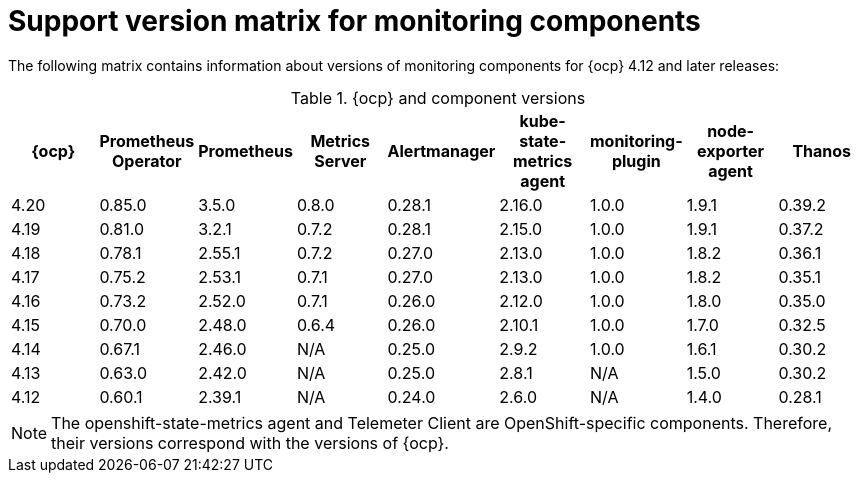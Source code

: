 // Module included in the following assemblies:
//
// * observability/monitoring/configuring-the-monitoring-stack.adoc

:_mod-docs-content-type: REFERENCE
[id="support-version-matrix-for-monitoring-components_{context}"]
= Support version matrix for monitoring components

[role="_abstract"]
The following matrix contains information about versions of monitoring components for {ocp} 4.12 and later releases:

.{ocp} and component versions
|===
|{ocp} |Prometheus Operator |Prometheus  |Metrics Server |Alertmanager |kube-state-metrics agent |monitoring-plugin |node-exporter agent |Thanos

|4.20 |0.85.0 |3.5.0 |0.8.0 |0.28.1 |2.16.0 |1.0.0 |1.9.1 |0.39.2

|4.19 |0.81.0 |3.2.1 |0.7.2 |0.28.1 |2.15.0 |1.0.0 |1.9.1 |0.37.2

|4.18 |0.78.1 |2.55.1 |0.7.2 |0.27.0 |2.13.0 |1.0.0 |1.8.2 |0.36.1

|4.17 |0.75.2 |2.53.1 |0.7.1 |0.27.0 |2.13.0 |1.0.0 |1.8.2 |0.35.1

|4.16 |0.73.2 |2.52.0 |0.7.1 |0.26.0 |2.12.0 |1.0.0 |1.8.0 |0.35.0

|4.15 |0.70.0 |2.48.0 |0.6.4 |0.26.0 |2.10.1 |1.0.0 |1.7.0 |0.32.5

|4.14 |0.67.1 |2.46.0 |N/A |0.25.0 |2.9.2 |1.0.0 |1.6.1 |0.30.2

|4.13 |0.63.0 |2.42.0 |N/A |0.25.0 |2.8.1 |N/A |1.5.0 |0.30.2

|4.12 |0.60.1 |2.39.1 |N/A |0.24.0 |2.6.0 |N/A |1.4.0 |0.28.1
|===

[NOTE]
====
The openshift-state-metrics agent and Telemeter Client are OpenShift-specific components. Therefore, their versions correspond with the versions of {ocp}.
====
